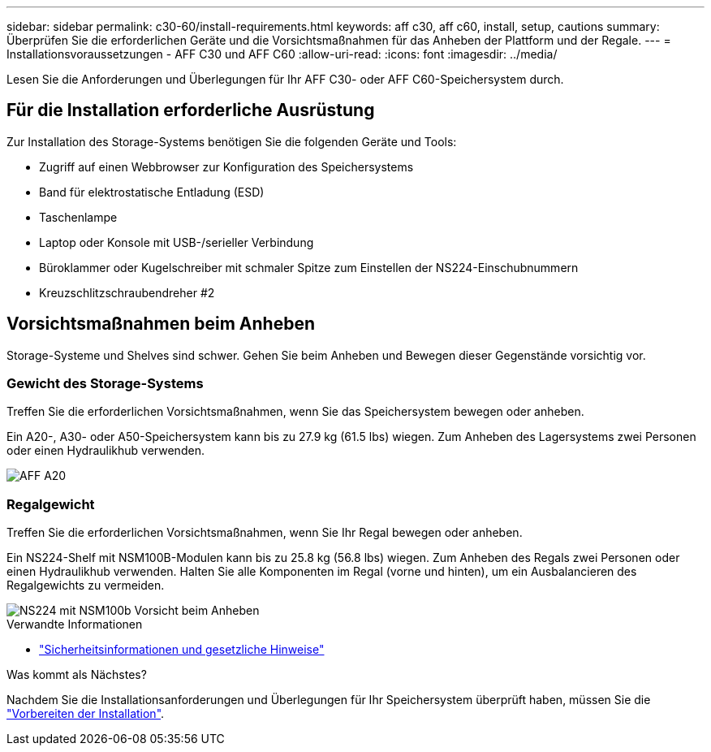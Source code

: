 ---
sidebar: sidebar 
permalink: c30-60/install-requirements.html 
keywords: aff c30, aff c60, install, setup, cautions 
summary: Überprüfen Sie die erforderlichen Geräte und die Vorsichtsmaßnahmen für das Anheben der Plattform und der Regale. 
---
= Installationsvoraussetzungen - AFF C30 und AFF C60
:allow-uri-read: 
:icons: font
:imagesdir: ../media/


[role="lead"]
Lesen Sie die Anforderungen und Überlegungen für Ihr AFF C30- oder AFF C60-Speichersystem durch.



== Für die Installation erforderliche Ausrüstung

Zur Installation des Storage-Systems benötigen Sie die folgenden Geräte und Tools:

* Zugriff auf einen Webbrowser zur Konfiguration des Speichersystems
* Band für elektrostatische Entladung (ESD)
* Taschenlampe
* Laptop oder Konsole mit USB-/serieller Verbindung
* Büroklammer oder Kugelschreiber mit schmaler Spitze zum Einstellen der NS224-Einschubnummern
* Kreuzschlitzschraubendreher #2




== Vorsichtsmaßnahmen beim Anheben

Storage-Systeme und Shelves sind schwer. Gehen Sie beim Anheben und Bewegen dieser Gegenstände vorsichtig vor.



=== Gewicht des Storage-Systems

Treffen Sie die erforderlichen Vorsichtsmaßnahmen, wenn Sie das Speichersystem bewegen oder anheben.

Ein A20-, A30- oder A50-Speichersystem kann bis zu 27.9 kg (61.5 lbs) wiegen. Zum Anheben des Lagersystems zwei Personen oder einen Hydraulikhub verwenden.

image::../media/drw_g_lifting_weight_ieops-1831.svg[AFF A20,A30,or an A50 weight caution icon]



=== Regalgewicht

Treffen Sie die erforderlichen Vorsichtsmaßnahmen, wenn Sie Ihr Regal bewegen oder anheben.

Ein NS224-Shelf mit NSM100B-Modulen kann bis zu 25.8 kg (56.8 lbs) wiegen. Zum Anheben des Regals zwei Personen oder einen Hydraulikhub verwenden. Halten Sie alle Komponenten im Regal (vorne und hinten), um ein Ausbalancieren des Regalgewichts zu vermeiden.

image::../media/drw_ns224_nsm100b_lifting_weight_ieops-1832.svg[NS224 mit NSM100b Vorsicht beim Anheben]

.Verwandte Informationen
* https://library.netapp.com/ecm/ecm_download_file/ECMP12475945["Sicherheitsinformationen und gesetzliche Hinweise"^]


.Was kommt als Nächstes?
Nachdem Sie die Installationsanforderungen und Überlegungen für Ihr Speichersystem überprüft haben, müssen Sie die link:install-prepare.html["Vorbereiten der Installation"].
